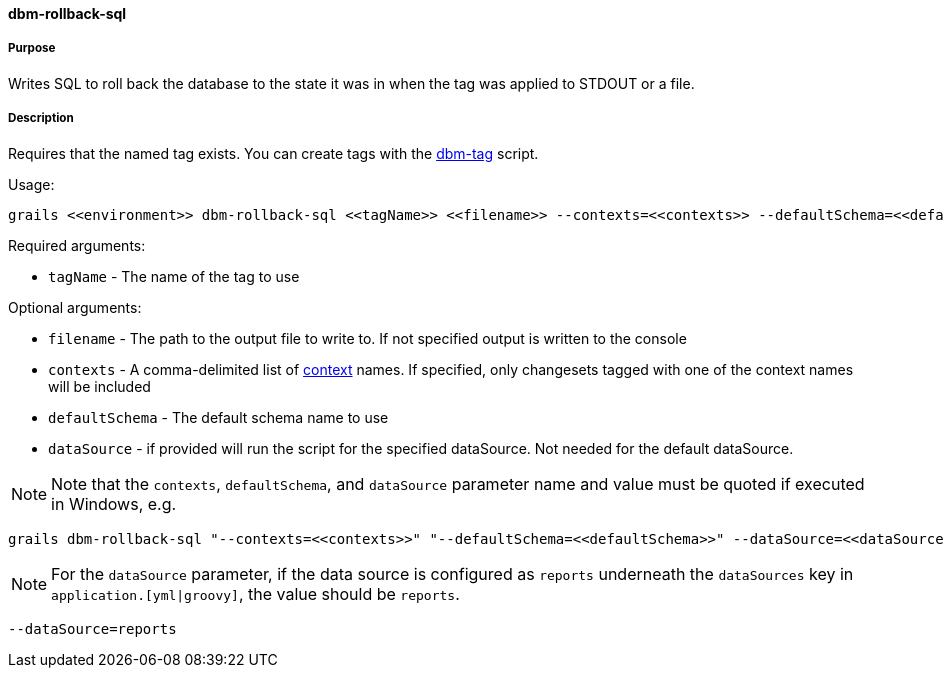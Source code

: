 ==== dbm-rollback-sql

===== Purpose

Writes SQL to roll back the database to the state it was in when the tag was applied to STDOUT or a file.

===== Description

Requires that the named tag exists. You can create tags with the <<ref-maintenance-scripts-dbm-tag,dbm-tag>> script.

Usage:
[source,java]
----
grails <<environment>> dbm-rollback-sql <<tagName>> <<filename>> --contexts=<<contexts>> --defaultSchema=<<defaultSchema>> --dataSource=<<dataSource>>
----

Required arguments:

* `tagName` - The name of the tag to use

Optional arguments:

* `filename` - The path to the output file to write to. If not specified output is written to the console
* `contexts` - A comma-delimited list of http://www.liquibase.org/manual/contexts[context] names. If specified, only changesets tagged with one of the context names will be included
* `defaultSchema` - The default schema name to use
* `dataSource` - if provided will run the script for the specified dataSource.  Not needed for the default dataSource.

NOTE: Note that the `contexts`, `defaultSchema`, and `dataSource` parameter name and value must be quoted if executed in Windows, e.g.
[source,groovy]
----
grails dbm-rollback-sql "--contexts=<<contexts>>" "--defaultSchema=<<defaultSchema>>" --dataSource=<<dataSource>>
----

NOTE: For the `dataSource` parameter, if the data source is configured as `reports` underneath the `dataSources` key in `application.[yml|groovy]`, the value should be `reports`.

[source,groovy]
----
--dataSource=reports
----
